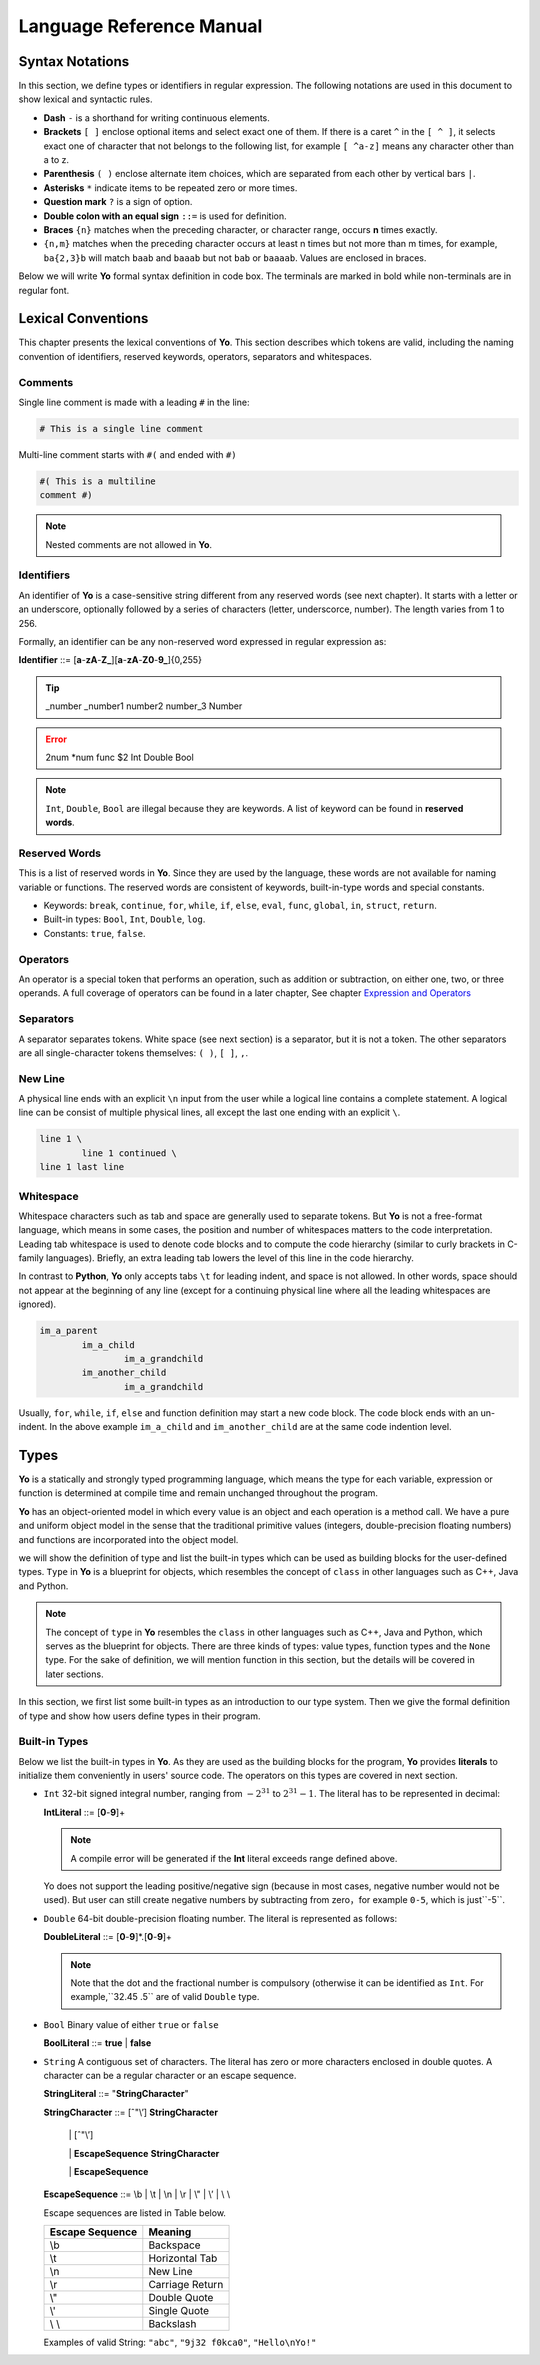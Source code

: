 Language Reference Manual
========================

Syntax Notations
-----------------

In this section, we define types or identifiers in regular expression. The following notations are used in this document to show lexical and syntactic rules.

* **Dash** ``-`` is a shorthand for writing continuous elements. 
* **Brackets** ``[ ]`` enclose optional items and select exact one of them. If there is a caret ``^`` in the ``[ ^ ]``, it selects exact one of character that not belongs to the following list, for example  ``[ ^a-z]`` means any character other than a to z.
* **Parenthesis** ``( )`` enclose alternate item choices, which are separated from each other by vertical bars ``|``.
* **Asterisks** ``*`` indicate items to be repeated zero or more times.
* **Question mark** ``?`` is a sign of option.
* **Double colon with an equal sign** ``::=`` is used for definition.
* **Braces** ``{n}``  matches when the preceding character, or character range, occurs **n** times exactly.
* ``{n,m}`` matches when the preceding character occurs at least n times but not more than m times, for example, ``ba{2,3}b`` will match ``baab`` and ``baaab`` but not ``bab`` or ``baaaab``. Values are enclosed in braces.

Below we will write **Yo** formal syntax definition in code box. The terminals are marked in bold while non-terminals are in regular font.


Lexical Conventions
--------------------
This chapter presents the lexical conventions of **Yo**. This section describes which tokens are valid, including the naming convention of identifiers, reserved keywords, operators, separators and whitespaces.


Comments
~~~~~~~~~
Single line comment is made with a leading ``#`` in the line:

.. code-block:: none

    # This is a single line comment

Multi-line comment starts with ``#(`` and ended with ``#)``

.. code-block:: none

    #( This is a multiline
    comment #)


.. note:: Nested comments are not allowed in **Yo**.



Identifiers
~~~~~~~~~~~~
An identifier of **Yo** is a case-sensitive string different from any reserved words (see next chapter). It starts with a letter or an underscore, optionally followed by a series of characters (letter, underscorce, number). The length varies from 1 to 256.

Formally, an identifier can be any non-reserved word expressed in regular expression as:

**Identifier** ::= [**a**-**zA**-**Z_**][**a**-**zA**-**Z0**-**9_**]{0,255}

.. tip:: _number _number1 number2 number_3 Number

.. error:: 2num *num func $2 Int Double Bool

.. note:: ``Int``, ``Double``, ``Bool`` are illegal because they are keywords. A list of keyword can be found in **reserved words**.


Reserved Words
~~~~~~~~~~~~~~
This is a list of reserved words in **Yo**. Since they are used by the language, these words are not available for naming variable or functions. The reserved words are consistent of keywords, built-in-type words and special constants.

* Keywords: ``break``, ``continue``, ``for``, ``while``, ``if``, ``else``, ``eval``, ``func``, ``global``, ``in``, ``struct``, ``return``.
* Built-in types: ``Bool``, ``Int``, ``Double``, ``log``.
* Constants: ``true``, ``false``.


Operators
~~~~~~~~~
An operator is a special token that performs an operation, such as addition or subtraction, on either one, two, or three operands. A full coverage of operators can be found in a later chapter, See chapter `Expression and Operators <Expression and Operators>`__


Separators
~~~~~~~~~~
A separator separates tokens. White space (see next section) is a separator, but it is not a token. The other separators are all single-character tokens themselves: 
``( )``,  ``[ ]``,  ``,``.


New Line
~~~~~~~~
A physical line ends with an explicit ``\n`` input from the user while a logical line contains a complete statement. A logical line can be consist of multiple physical lines, all except the last one ending with an explicit ``\``.

.. code-block:: none

	line 1 \
  		line 1 continued \
	line 1 last line


Whitespace
~~~~~~~~~~
Whitespace characters such as tab and space are generally used to separate tokens. But **Yo** is not a free-format language, which means in some cases, the position and number of whitespaces matters to the code interpretation. Leading tab whitespace is used to denote code blocks and to compute the code hierarchy (similar to curly brackets in C-family languages). Briefly, an extra leading tab lowers the level of this line in the code hierarchy.

In contrast to **Python**, **Yo** only accepts tabs ``\t`` for leading indent, and space is not allowed. In other words, space should not appear at the beginning of any line (except for a continuing physical line where all the leading whitespaces are ignored).

.. code-block:: none

	im_a_parent
		im_a_child
			im_a_grandchild
		im_another_child
			im_a_grandchild

Usually, ``for``, ``while``, ``if``, ``else`` and function definition may start a new code block. The code block ends with an un-indent. In the above example ``im_a_child`` and ``im_another_child`` are at the same code indention level.


Types
-------

**Yo** is a statically and strongly typed programming language, which means the type for each variable, expression or function is determined at compile time and remain unchanged throughout the program.

**Yo** has an object-oriented model in which every value is an object and each operation is a method call. We have a pure and uniform object model in the sense that the traditional primitive values (integers, double-precision floating numbers) and functions are incorporated into the object model.

we will show the definition of type and list the built-in types which can be used as building blocks for the user-defined types. ``Type`` in **Yo** is a blueprint for objects, which resembles the concept of ``class`` in other languages such as C++, Java and Python. 

.. note:: The concept of ``type`` in **Yo** resembles the ``class`` in other languages such as C++, Java and Python, which serves as the blueprint for objects. There are three kinds of types: value types, function types and the ``None`` type. For the sake of definition, we will mention function in this section, but the details will be covered in later sections.

In this section, we first list some built-in types as an introduction to our type system. Then we give the formal definition of type and show how users define types in their program.


Built-in Types
~~~~~~~~~~~~~~
Below we list the built-in types in **Yo**. As they are used as the building blocks for the program, **Yo** provides **literals** to initialize them conveniently in users' source code. The operators on this types are covered in next section.

* ``Int`` 32-bit signed integral number, ranging from :math:`-2^31` to :math:`2^31 - 1`. The literal has to be represented in decimal:

  **IntLiteral** ::= [**0**-**9**]+

  .. note:: A compile error will be generated if the **Int** literal exceeds range defined above.
  
  Yo does not support the leading positive/negative sign (because in most cases, negative number would not be used). But user can still create negative numbers by subtracting from zero，for example ``0-5``, which is just``-5``.


* ``Double`` 64-bit double-precision floating number. The literal is represented as follows:

  **DoubleLiteral** ::= [**0**-**9**]*.[**0**-**9**]+

  .. note:: Note that the dot and the fractional number is compulsory (otherwise it can be identified as ``Int``. For example,``32.45  .5`` are of valid ``Double`` type. 

* ``Bool`` Binary value of either ``true`` or ``false``

  **BoolLiteral** ::= **true** | **false**

* ``String`` A contiguous set of characters. The literal has zero or more characters enclosed in double quotes. A character can be a regular character or an escape sequence. 

  **StringLiteral** ::= \"**StringCharacter**\"
  
  **StringCharacter** ::= [ˆ\"\\’] **StringCharacter**
                         
             \| [ˆ\"\\’]

             \| **EscapeSequence** **StringCharacter**

             \| **EscapeSequence**

  **EscapeSequence** ::= \\b \| \\t \| \\n \| \\r \| \\" \| \\’ | \\ \\

  Escape sequences are listed in Table below.

  +-------------------+--------------------+
  | Escape Sequence   | Meaning            |
  +===================+====================+
  | \\b               | Backspace          | 
  +-------------------+--------------------+
  | \\t               | Horizontal Tab     | 
  +-------------------+--------------------+
  | \\n               | New Line           | 
  +-------------------+--------------------+
  | \\r               | Carriage Return    | 
  +-------------------+--------------------+
  | \\"               | Double Quote       | 
  +-------------------+--------------------+
  | \\'               | Single Quote       | 
  +-------------------+--------------------+
  | \\ \\             | Backslash          | 
  +-------------------+--------------------+

  Examples of valid String: ``"abc"``, ``"9j32 f0kca0"``, ``"Hello\nYo!"``

  